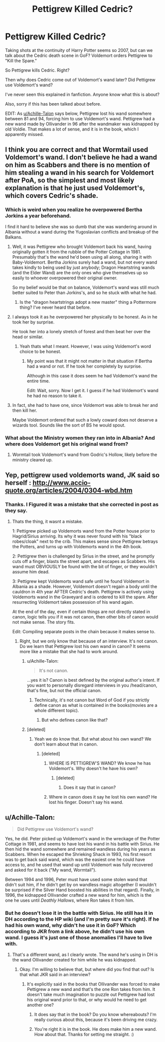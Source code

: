 #+TITLE: Pettigrew Killed Cedric?

* Pettigrew Killed Cedric?
:PROPERTIES:
:Author: drmdub
:Score: 13
:DateUnix: 1527966365.0
:DateShort: 2018-Jun-02
:FlairText: Discussion
:END:
Taking shots at the continuity of Harry Potter seems so 2007, but can we talk about the Cedric death scene in GoF? Voldemort orders Pettigrew to "Kill the Spare."

So Pettigrew kills Cedric. Right?

Then why does Cedric come out of Voldemort's wand later? Did Pettigrew use Voldemort's wand?

I've never seen this explained in fanfiction. Anyone know what this is about?

Also, sorry if this has been talked about before.

EDIT: As [[/u/Achille-Talon][u/Achille-Talon]] says below, Pettigrew lost his wand somewhere between 81 and 94, forcing him to use Voldemort's wand. Pettigrew had a new wand made by Ollivander in 96 after the wandmaker was kidnapped by old Voldie. That makes a lot of sense, and it is in the book, which I apparently missed.


** I think you are correct and that Wormtail used Voldemort's wand. I don't believe he had a wand on him as Scabbers and there is no mention of him stealing a wand in his search for Voldemort after PoA, so the simplest and most likely explanation is that he just used Voldemort's, which covers Cedric's shade.
:PROPERTIES:
:Author: Kingsonne
:Score: 28
:DateUnix: 1527968176.0
:DateShort: 2018-Jun-03
:END:

*** Which is weird when you realize he overpowered Bertha Jorkins a year beforehand.

I find it hard to believe she was so dumb that she was wandering around in Albania without a wand during the Yugoslavian conflicts and breakup of the Balkans.
:PROPERTIES:
:Author: XeshTrill
:Score: 7
:DateUnix: 1527972966.0
:DateShort: 2018-Jun-03
:END:

**** Well, it was Pettigrew who brought Voldemort back his wand, having originally gotten it from the rubble of the Potter Cottage in 1981. Presumably that's the wand he'd been using all along, sharing it with Baby-Voldemort. Bertha Jorkins surely had a wand, but not every wand takes kindly to being used by just anybody; Dragon Heartstring wands (and the Elder Wand) are the only ones who give themselves up so easily to whoever overpowered their original owner.

So my belief would be that on balance, Voldemort's wand was still much better suited to Peter than Jorkins's, and so he stuck with what he had.
:PROPERTIES:
:Author: Achille-Talon
:Score: 8
:DateUnix: 1527980508.0
:DateShort: 2018-Jun-03
:END:

***** Is the "dragon heartstrings adopt a new master" thing a Pottermore thing? I've never heard that before.
:PROPERTIES:
:Score: 1
:DateUnix: 1528004847.0
:DateShort: 2018-Jun-03
:END:


**** I always took it as he overpowered her physically to be honest. As in he took her by surprise.

He took her into a lonely stretch of forest and then beat her over the head or similar.
:PROPERTIES:
:Author: elizabnthe
:Score: 2
:DateUnix: 1527981934.0
:DateShort: 2018-Jun-03
:END:

***** Yeah thats what I meant. However, I was using Voldemort's word choice to be honest.
:PROPERTIES:
:Author: XeshTrill
:Score: 2
:DateUnix: 1527985222.0
:DateShort: 2018-Jun-03
:END:

****** My point was that it might not matter in that situation if Bertha had a wand or not. If he took her completely by surprise.

Although in this case it does seem he had Voldemort's wand the entire time.

Edit: Wait, sorry. Now I get it. I guess if he had Voldemort's wand he had no reason to take it.
:PROPERTIES:
:Author: elizabnthe
:Score: 1
:DateUnix: 1527985407.0
:DateShort: 2018-Jun-03
:END:


**** In fact, she had to have one, since Voldemort was able to break her and then kill her.

Maybe Voldemort ordered that such a lowly coward does not deserve a wizards tool. Sounds like the sort of BS he would spout.
:PROPERTIES:
:Author: XeshTrill
:Score: 1
:DateUnix: 1527973152.0
:DateShort: 2018-Jun-03
:END:


*** What about the Ministry women they ran into in Albania? And where does Voldemort get his original wand from?
:PROPERTIES:
:Author: Hellstrike
:Score: 1
:DateUnix: 1527971297.0
:DateShort: 2018-Jun-03
:END:

**** Wormtail took Voldemort's wand from Godric's Hollow, likely before the ministry cleared up.
:PROPERTIES:
:Author: PsychoGeek
:Score: 7
:DateUnix: 1527971819.0
:DateShort: 2018-Jun-03
:END:


** Yep, pettigrew used voldemorts wand, JK said so herself : [[http://www.accio-quote.org/articles/2004/0304-wbd.htm]]
:PROPERTIES:
:Author: NargleKost
:Score: 8
:DateUnix: 1527971458.0
:DateShort: 2018-Jun-03
:END:

*** Thanks. I Figured it was a mistake that she corrected in post as they say.
:PROPERTIES:
:Author: drmdub
:Score: 3
:DateUnix: 1527972811.0
:DateShort: 2018-Jun-03
:END:

**** Thats the thing, it wasnt a mistake.

1: Pettigrew picked up Voldemorts wand from the Potter house prior to Hagrid/Sirius arriving. Its why it was never found with his "black robes/cloak" next to the crib. This makes sense since Pettigrew betrays the Potters, and turns up with Voldemorts wand in the 4th book.

2: Pettigrew then is challenged by Sirius in the street, and he promptly cuts off a finger, blasts the street apart, and escapes as Scabbers. His wand must OBVIOUSLY be found with the bit of finger, or they wouldn't assume him dead.

3: Pettigrew kept Voldemorts wand safe until he found Voldemort in Albania as a shade. However, Voldemort doesn't regain a body until the cauldron in 4th year AFTER Cedric's death. Pettigrew is actively using Voldemorts wand in the Graveyard and is ordered to kill the spare. After resurrecting Voldemort takes possession of his wand again.

At the end of the day, even if certain things are not directly stated in canon, logic tells you if it was not canon, then other bits of canon would not make sense. The story fits.

Edit: Compiling separate posts in the chain because it makes sense to.
:PROPERTIES:
:Author: Noexit007
:Score: 7
:DateUnix: 1527977306.0
:DateShort: 2018-Jun-03
:END:

***** Right, but we only know that because of an interview. It's not canon. Do we learn that Pettigrew lost his own wand in canon? It seems more like a mistake that she had to work around.
:PROPERTIES:
:Author: drmdub
:Score: -3
:DateUnix: 1527977474.0
:DateShort: 2018-Jun-03
:END:

****** u/Achille-Talon:
#+begin_quote
  It's not canon.
#+end_quote

...yes it is? Canon is best defined by the original author's intent. If you want to personally disregard interviews in you /head/canon, that's fine, but not the official canon.
:PROPERTIES:
:Author: Achille-Talon
:Score: 1
:DateUnix: 1527980579.0
:DateShort: 2018-Jun-03
:END:

******* Technically, it's not canon but Word of God if you strictly define canon as what is contained in the books(movies are a whole different topic).
:PROPERTIES:
:Author: JustSovietThings
:Score: 2
:DateUnix: 1527991758.0
:DateShort: 2018-Jun-03
:END:

******** But who defines canon like that?
:PROPERTIES:
:Author: Achille-Talon
:Score: 1
:DateUnix: 1528016054.0
:DateShort: 2018-Jun-03
:END:


****** [deleted]
:PROPERTIES:
:Score: 0
:DateUnix: 1527978527.0
:DateShort: 2018-Jun-03
:END:

******* Yeah we do know that. But what about his own wand? We don't learn about that in canon.
:PROPERTIES:
:Author: drmdub
:Score: 1
:DateUnix: 1527978599.0
:DateShort: 2018-Jun-03
:END:

******** [deleted]
:PROPERTIES:
:Score: 1
:DateUnix: 1527978712.0
:DateShort: 2018-Jun-03
:END:

********* WHERE IS PETTIGREW'S WAND? We know he has Voldemort's. Why doesn't he have his own?
:PROPERTIES:
:Author: drmdub
:Score: 1
:DateUnix: 1527978800.0
:DateShort: 2018-Jun-03
:END:

********** [deleted]
:PROPERTIES:
:Score: 1
:DateUnix: 1527978877.0
:DateShort: 2018-Jun-03
:END:

*********** Does it say that in canon?
:PROPERTIES:
:Author: drmdub
:Score: -1
:DateUnix: 1527978912.0
:DateShort: 2018-Jun-03
:END:


********* Where in canon does it say he lost his own wand? He lost his finger. Doesn't say his wand.
:PROPERTIES:
:Author: drmdub
:Score: 1
:DateUnix: 1527978876.0
:DateShort: 2018-Jun-03
:END:


** u/Achille-Talon:
#+begin_quote
  Did Pettigrew use Voldemort's wand?
#+end_quote

Yes, he did. Peter picked up Voldemort's wand in the wreckage of the Potter Cottage in 1981, and seems to have lost his wand in his battle with Sirius. He then hid the wand somewhere and remained wandless during his years as Scabbers. When he escaped the Shrieking Shack in 1993, his first resort was to get back said wand, which was the easiest one he could have access to, and he used that wand up until Voldemort was fully recovered and asked for it back ("My wand, Wormtail").

Between 1994 and 1996, Peter must have used some stolen wand that didn't suit him, if he didn't get by on wandless magic altogether (I wouldn't be surprised if the Silver Hand boosted his abilities in that regard). Finally, in 1996, the kidnapped Ollivander crafted a new wand for him, which is the one he uses until /Deathly Hallows/, where Ron takes it from him.
:PROPERTIES:
:Author: Achille-Talon
:Score: 5
:DateUnix: 1527968021.0
:DateShort: 2018-Jun-03
:END:

*** But he doesn't lose it in the battle with Sirius. He still has it in DH according to the HP wiki (and I'm pretty sure it's right). If he had his own wand, why didn't he use it in GoF? Which according to JKR from a link above, he didn't use his own wand. I guess it's just one of those anomalies I'll have to live with.
:PROPERTIES:
:Author: drmdub
:Score: -1
:DateUnix: 1527979967.0
:DateShort: 2018-Jun-03
:END:

**** That's a different wand, as I clearly wrote. The wand he's using in DH is the wand Ollivander created for him while he was kidnapped.
:PROPERTIES:
:Author: Achille-Talon
:Score: 6
:DateUnix: 1527980067.0
:DateShort: 2018-Jun-03
:END:

***** Okay. I'm willing to believe that, but where did you find that out? Is that what JKR said in an interview?
:PROPERTIES:
:Author: drmdub
:Score: 1
:DateUnix: 1527980139.0
:DateShort: 2018-Jun-03
:END:

****** It's explicitly said in the books that Ollivander was forced to make Pettigrew a new wand and that's the one Ron takes from him. It doesn't take much imagination to puzzle out Pettigrew had lost his original wand prior to that, or why would he need to get another one?
:PROPERTIES:
:Author: Achille-Talon
:Score: 3
:DateUnix: 1527980661.0
:DateShort: 2018-Jun-03
:END:

******* It does say that in the book? Do you know whereabouts? I'm really curious about this, because it's been driving me crazy.
:PROPERTIES:
:Author: drmdub
:Score: 2
:DateUnix: 1527981121.0
:DateShort: 2018-Jun-03
:END:


******* You're right it is in the book. He does make him a new wand. How about that. Thanks for setting me straight. :)
:PROPERTIES:
:Author: drmdub
:Score: 2
:DateUnix: 1527981232.0
:DateShort: 2018-Jun-03
:END:
